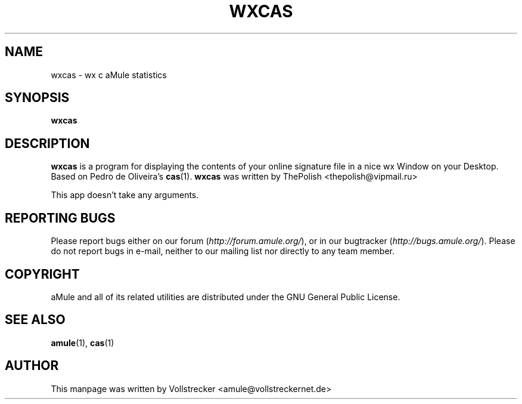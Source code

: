 .TH WXCAS 1 "January 2010" "wxCas" "aMule utilities"
.als B_untranslated B
.SH NAME
wxcas \- wx c aMule statistics
.SH SYNOPSIS
.B_untranslated wxcas
.SH DESCRIPTION
\fBwxcas\fR is a program for displaying the contents of your 
online signature file in a nice wx Window on your Desktop.
Based on Pedro de Oliveira's \fBcas\fR(1).
\fBwxcas\fR was written by ThePolish <thepolish@vipmail.ru>

This app doesn't take any arguments.
.SH REPORTING BUGS
Please report bugs either on our forum (\fIhttp://forum.amule.org/\fR), or in our bugtracker (\fIhttp://bugs.amule.org/\fR).
Please do not report bugs in e-mail, neither to our mailing list nor directly to any team member.
.SH COPYRIGHT
aMule and all of its related utilities are distributed under the GNU General Public License.
.SH SEE ALSO
.B_untranslated amule\fR(1), \fBcas\fR(1)
.SH AUTHOR
This manpage was written by Vollstrecker <amule@vollstreckernet.de>
